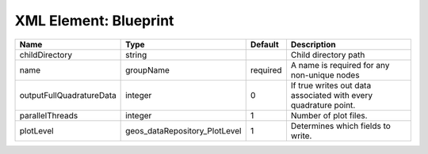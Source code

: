 XML Element: Blueprint
======================

======================== ============================= ======== =============================================================== 
Name                     Type                          Default  Description                                                     
======================== ============================= ======== =============================================================== 
childDirectory           string                                 Child directory path                                            
name                     groupName                     required A name is required for any non-unique nodes                     
outputFullQuadratureData integer                       0        If true writes out data associated with every quadrature point. 
parallelThreads          integer                       1        Number of plot files.                                           
plotLevel                geos_dataRepository_PlotLevel 1        Determines which fields to write.                               
======================== ============================= ======== =============================================================== 



